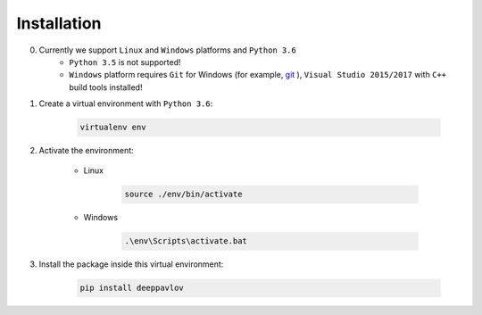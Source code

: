Installation
============

0. Currently we support ``Linux`` and ``Windows`` platforms and ``Python 3.6``
    * ``Python 3.5`` is not supported!
    * ``Windows`` platform requires ``Git`` for Windows (for example, `git <https://git-scm.com/download/win>`__ ), ``Visual Studio 2015/2017`` with ``C++`` build tools installed!

1. Create a virtual environment with ``Python 3.6``:

    .. code:: bash

        virtualenv env

2. Activate the environment:

    * Linux

        .. code:: bash

            source ./env/bin/activate

    * Windows

        .. code:: bash

            .\env\Scripts\activate.bat

3. Install the package inside this virtual environment:

    .. code:: bash

        pip install deeppavlov

